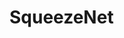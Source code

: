 * SqueezeNet
  [[file:~/ピクチャ/Screenshot from 2021-04-03 15-01-22.png]]
  
  [[file:~/ピクチャ/Screenshot from 2021-04-03 15-10-42.png]]

  
 


